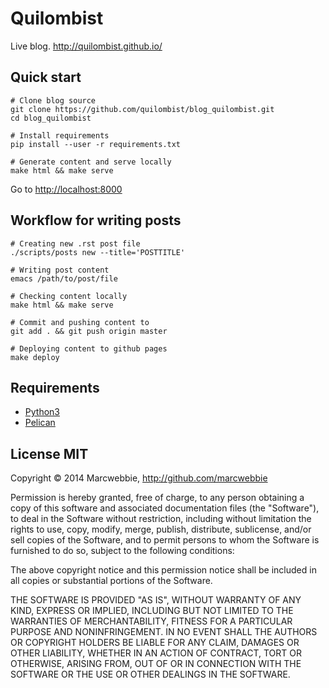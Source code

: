 * Quilombist

Live blog. http://quilombist.github.io/

** Quick start

#+BEGIN_SRC shell
# Clone blog source
git clone https://github.com/quilombist/blog_quilombist.git
cd blog_quilombist

# Install requirements
pip install --user -r requirements.txt

# Generate content and serve locally
make html && make serve
#+END_SRC

Go to [[http://localhost:8000]]

** Workflow for writing posts

#+BEGIN_SRC shell
# Creating new .rst post file
./scripts/posts new --title='POSTTITLE'

# Writing post content
emacs /path/to/post/file

# Checking content locally
make html && make serve

# Commit and pushing content to
git add . && git push origin master

# Deploying content to github pages
make deploy
#+END_SRC

** Requirements

+ [[http://python.org/downloads][Python3]]
+ [[http://docs.getpelican.org][Pelican]]

** License MIT

Copyright © 2014 Marcwebbie, http://github.com/marcwebbie

Permission is hereby granted, free of charge, to any person obtaining
a copy of this software and associated documentation files (the
"Software"), to deal in the Software without restriction, including
without limitation the rights to use, copy, modify, merge, publish,
distribute, sublicense, and/or sell copies of the Software, and to
permit persons to whom the Software is furnished to do so, subject to
the following conditions:

The above copyright notice and this permission notice shall be
included in all copies or substantial portions of the Software.

THE SOFTWARE IS PROVIDED "AS IS", WITHOUT WARRANTY OF ANY KIND,
EXPRESS OR IMPLIED, INCLUDING BUT NOT LIMITED TO THE WARRANTIES OF
MERCHANTABILITY, FITNESS FOR A PARTICULAR PURPOSE AND
NONINFRINGEMENT. IN NO EVENT SHALL THE AUTHORS OR COPYRIGHT HOLDERS BE
LIABLE FOR ANY CLAIM, DAMAGES OR OTHER LIABILITY, WHETHER IN AN ACTION
OF CONTRACT, TORT OR OTHERWISE, ARISING FROM, OUT OF OR IN CONNECTION
WITH THE SOFTWARE OR THE USE OR OTHER DEALINGS IN THE SOFTWARE.
